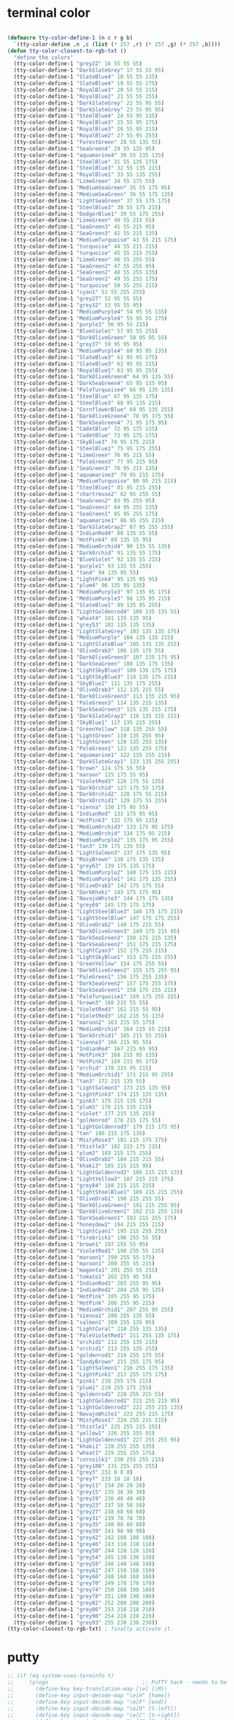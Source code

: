 # -*- coding: utf-8; -*-

* terminal color
#+BEGIN_SRC emacs-lisp

  (defmacro tty-color-define-1 (n c r g b)
    `(tty-color-define ,n ,c (list (* 257 ,r) (* 257 ,g) (* 257 ,b))))
  (defun tty-color-closest-to-rgb-txt ()
    "define the colors"
    (tty-color-define-1 "grey22" 16 55 55 55)
    (tty-color-define-1 "DarkSlateGrey" 17 55 55 95)
    (tty-color-define-1 "SlateBlue4" 18 55 55 135)
    (tty-color-define-1 "SlateBlue4" 19 55 55 175)
    (tty-color-define-1 "RoyalBlue3" 20 55 55 215)
    (tty-color-define-1 "RoyalBlue2" 21 55 55 255)
    (tty-color-define-1 "DarkSlateGrey" 22 55 95 55)
    (tty-color-define-1 "DarkSlateGrey" 23 55 95 95)
    (tty-color-define-1 "SteelBlue4" 24 55 95 135)
    (tty-color-define-1 "RoyalBlue3" 25 55 95 175)
    (tty-color-define-1 "RoyalBlue3" 26 55 95 215)
    (tty-color-define-1 "RoyalBlue2" 27 55 95 255)
    (tty-color-define-1 "ForestGreen" 28 55 135 55)
    (tty-color-define-1 "SeaGreen4" 29 55 135 95)
    (tty-color-define-1 "aquamarine4" 30 55 135 135)
    (tty-color-define-1 "SteelBlue" 31 55 135 175)
    (tty-color-define-1 "SteelBlue3" 32 55 135 215)
    (tty-color-define-1 "RoyalBlue1" 33 55 135 255)
    (tty-color-define-1 "LimeGreen" 34 55 175 55)
    (tty-color-define-1 "MediumSeaGreen" 35 55 175 95)
    (tty-color-define-1 "MediumSeaGreen" 36 55 175 135)
    (tty-color-define-1 "LightSeaGreen" 37 55 175 175)
    (tty-color-define-1 "SteelBlue3" 38 55 175 215)
    (tty-color-define-1 "DodgerBlue1" 39 55 175 255)
    (tty-color-define-1 "LimeGreen" 40 55 215 55)
    (tty-color-define-1 "SeaGreen3" 41 55 215 95)
    (tty-color-define-1 "SeaGreen3" 42 55 215 135)
    (tty-color-define-1 "MediumTurquoise" 43 55 215 175)
    (tty-color-define-1 "turquoise" 44 55 215 215)
    (tty-color-define-1 "turquoise" 45 55 215 255)
    (tty-color-define-1 "LimeGreen" 46 55 255 55)
    (tty-color-define-1 "SeaGreen2" 47 55 255 95)
    (tty-color-define-1 "SeaGreen2" 48 55 255 135)
    (tty-color-define-1 "SeaGreen1" 49 55 255 175)
    (tty-color-define-1 "turquoise" 50 55 255 215)
    (tty-color-define-1 "cyan1" 51 55 255 255)
    (tty-color-define-1 "grey27" 52 95 55 55)
    (tty-color-define-1 "grey32" 53 95 55 95)
    (tty-color-define-1 "MediumPurple4" 54 95 55 135)
    (tty-color-define-1 "MediumPurple4" 55 95 55 175)
    (tty-color-define-1 "purple3" 56 95 55 215)
    (tty-color-define-1 "BlueViolet" 57 95 55 255)
    (tty-color-define-1 "DarkOliveGreen" 58 95 95 55)
    (tty-color-define-1 "grey37" 59 95 95 95)
    (tty-color-define-1 "MediumPurple4" 60 95 95 135)
    (tty-color-define-1 "SlateBlue3" 61 95 95 175)
    (tty-color-define-1 "SlateBlue3" 62 95 95 215)
    (tty-color-define-1 "RoyalBlue1" 63 95 95 255)
    (tty-color-define-1 "DarkOliveGreen4" 64 95 135 55)
    (tty-color-define-1 "DarkSeaGreen4" 65 95 135 95)
    (tty-color-define-1 "PaleTurquoise4" 66 95 135 135)
    (tty-color-define-1 "SteelBlue" 67 95 135 175)
    (tty-color-define-1 "SteelBlue3" 68 95 135 215)
    (tty-color-define-1 "CornflowerBlue" 69 95 135 255)
    (tty-color-define-1 "DarkOliveGreen4" 70 95 175 55)
    (tty-color-define-1 "DarkSeaGreen4" 71 95 175 95)
    (tty-color-define-1 "CadetBlue" 72 95 175 135)
    (tty-color-define-1 "CadetBlue" 73 95 175 175)
    (tty-color-define-1 "SkyBlue3" 74 95 175 215)
    (tty-color-define-1 "SteelBlue1" 75 95 175 255)
    (tty-color-define-1 "LimeGreen" 76 95 215 55)
    (tty-color-define-1 "PaleGreen3" 77 95 215 95)
    (tty-color-define-1 "SeaGreen3" 78 95 215 135)
    (tty-color-define-1 "aquamarine3" 79 95 215 175)
    (tty-color-define-1 "MediumTurquoise" 80 95 215 215)
    (tty-color-define-1 "SteelBlue1" 81 95 215 255)
    (tty-color-define-1 "chartreuse2" 82 95 255 55)
    (tty-color-define-1 "SeaGreen2" 83 95 255 95)
    (tty-color-define-1 "SeaGreen1" 84 95 255 135)
    (tty-color-define-1 "SeaGreen1" 85 95 255 175)
    (tty-color-define-1 "aquamarine1" 86 95 255 215)
    (tty-color-define-1 "DarkSlateGray2" 87 95 255 255)
    (tty-color-define-1 "IndianRed4" 88 135 55 55)
    (tty-color-define-1 "HotPink4" 89 135 55 95)
    (tty-color-define-1 "MediumOrchid4" 90 135 55 135)
    (tty-color-define-1 "DarkOrchid" 91 135 55 175)
    (tty-color-define-1 "BlueViolet" 92 135 55 215)
    (tty-color-define-1 "purple1" 93 135 55 255)
    (tty-color-define-1 "tan4" 94 135 95 55)
    (tty-color-define-1 "LightPink4" 95 135 95 95)
    (tty-color-define-1 "plum4" 96 135 95 135)
    (tty-color-define-1 "MediumPurple3" 97 135 95 175)
    (tty-color-define-1 "MediumPurple3" 98 135 95 215)
    (tty-color-define-1 "SlateBlue1" 99 135 95 255)
    (tty-color-define-1 "LightGoldenrod4" 100 135 135 55)
    (tty-color-define-1 "wheat4" 101 135 135 95)
    (tty-color-define-1 "grey53" 102 135 135 135)
    (tty-color-define-1 "LightSlateGrey" 103 135 135 175)
    (tty-color-define-1 "MediumPurple" 104 135 135 215)
    (tty-color-define-1 "LightSlateBlue" 105 135 135 255)
    (tty-color-define-1 "OliveDrab3" 106 135 175 55)
    (tty-color-define-1 "DarkOliveGreen3" 107 135 175 95)
    (tty-color-define-1 "DarkSeaGreen" 108 135 175 135)
    (tty-color-define-1 "LightSkyBlue3" 109 135 175 175)
    (tty-color-define-1 "LightSkyBlue3" 110 135 175 215)
    (tty-color-define-1 "SkyBlue2" 111 135 175 255)
    (tty-color-define-1 "OliveDrab3" 112 135 215 55)
    (tty-color-define-1 "DarkOliveGreen3" 113 135 215 95)
    (tty-color-define-1 "PaleGreen3" 114 135 215 135)
    (tty-color-define-1 "DarkSeaGreen3" 115 135 215 175)
    (tty-color-define-1 "DarkSlateGray3" 116 135 215 215)
    (tty-color-define-1 "SkyBlue1" 117 135 215 255)
    (tty-color-define-1 "GreenYellow" 118 135 255 55)
    (tty-color-define-1 "LightGreen" 119 135 255 95)
    (tty-color-define-1 "LightGreen" 120 135 255 135)
    (tty-color-define-1 "PaleGreen1" 121 135 255 175)
    (tty-color-define-1 "aquamarine1" 122 135 255 215)
    (tty-color-define-1 "DarkSlateGray1" 123 135 255 255)
    (tty-color-define-1 "brown" 124 175 55 55)
    (tty-color-define-1 "maroon" 125 175 55 95)
    (tty-color-define-1 "VioletRed3" 126 175 55 135)
    (tty-color-define-1 "DarkOrchid" 127 175 55 175)
    (tty-color-define-1 "DarkOrchid2" 128 175 55 215)
    (tty-color-define-1 "DarkOrchid1" 129 175 55 255)
    (tty-color-define-1 "sienna" 130 175 95 55)
    (tty-color-define-1 "IndianRed" 131 175 95 95)
    (tty-color-define-1 "HotPink3" 132 175 95 135)
    (tty-color-define-1 "MediumOrchid3" 133 175 95 175)
    (tty-color-define-1 "MediumOrchid" 134 175 95 215)
    (tty-color-define-1 "MediumPurple2" 135 175 95 255)
    (tty-color-define-1 "tan3" 136 175 135 55)
    (tty-color-define-1 "LightSalmon3" 137 175 135 95)
    (tty-color-define-1 "RosyBrown" 138 175 135 135)
    (tty-color-define-1 "grey63" 139 175 135 175)
    (tty-color-define-1 "MediumPurple2" 140 175 135 215)
    (tty-color-define-1 "MediumPurple1" 141 175 135 255)
    (tty-color-define-1 "OliveDrab3" 142 175 175 55)
    (tty-color-define-1 "DarkKhaki" 143 175 175 95)
    (tty-color-define-1 "NavajoWhite3" 144 175 175 135)
    (tty-color-define-1 "grey69" 145 175 175 175)
    (tty-color-define-1 "LightSteelBlue3" 146 175 175 215)
    (tty-color-define-1 "LightSteelBlue" 147 175 175 255)
    (tty-color-define-1 "OliveDrab2" 148 175 215 55)
    (tty-color-define-1 "DarkOliveGreen3" 149 175 215 95)
    (tty-color-define-1 "DarkSeaGreen3" 150 175 215 135)
    (tty-color-define-1 "DarkSeaGreen2" 151 175 215 175)
    (tty-color-define-1 "LightCyan3" 152 175 215 215)
    (tty-color-define-1 "LightSkyBlue1" 153 175 215 255)
    (tty-color-define-1 "GreenYellow" 154 175 255 55)
    (tty-color-define-1 "DarkOliveGreen2" 155 175 255 95)
    (tty-color-define-1 "PaleGreen1" 156 175 255 135)
    (tty-color-define-1 "DarkSeaGreen2" 157 175 255 175)
    (tty-color-define-1 "DarkSeaGreen1" 158 175 255 215)
    (tty-color-define-1 "PaleTurquoise1" 159 175 255 255)
    (tty-color-define-1 "brown3" 160 215 55 55)
    (tty-color-define-1 "VioletRed3" 161 215 55 95)
    (tty-color-define-1 "VioletRed3" 162 215 55 135)
    (tty-color-define-1 "maroon2" 163 215 55 175)
    (tty-color-define-1 "MediumOrchid" 164 215 55 215)
    (tty-color-define-1 "DarkOrchid1" 165 215 55 255)
    (tty-color-define-1 "sienna3" 166 215 95 55)
    (tty-color-define-1 "IndianRed" 167 215 95 95)
    (tty-color-define-1 "HotPink3" 168 215 95 135)
    (tty-color-define-1 "HotPink2" 169 215 95 175)
    (tty-color-define-1 "orchid" 170 215 95 215)
    (tty-color-define-1 "MediumOrchid1" 171 215 95 255)
    (tty-color-define-1 "tan3" 172 215 135 55)
    (tty-color-define-1 "LightSalmon3" 173 215 135 95)
    (tty-color-define-1 "LightPink3" 174 215 135 135)
    (tty-color-define-1 "pink3" 175 215 135 175)
    (tty-color-define-1 "plum3" 176 215 135 215)
    (tty-color-define-1 "violet" 177 215 135 255)
    (tty-color-define-1 "goldenrod" 178 215 175 55)
    (tty-color-define-1 "LightGoldenrod3" 179 215 175 95)
    (tty-color-define-1 "tan" 180 215 175 135)
    (tty-color-define-1 "MistyRose3" 181 215 175 175)
    (tty-color-define-1 "thistle3" 182 215 175 215)
    (tty-color-define-1 "plum2" 183 215 175 255)
    (tty-color-define-1 "OliveDrab2" 184 215 215 55)
    (tty-color-define-1 "khaki3" 185 215 215 95)
    (tty-color-define-1 "LightGoldenrod2" 186 215 215 135)
    (tty-color-define-1 "LightYellow3" 187 215 215 175)
    (tty-color-define-1 "grey84" 188 215 215 215)
    (tty-color-define-1 "LightSteelBlue1" 189 215 215 255)
    (tty-color-define-1 "OliveDrab1" 190 215 255 55)
    (tty-color-define-1 "DarkOliveGreen1" 191 215 255 95)
    (tty-color-define-1 "DarkOliveGreen1" 192 215 255 135)
    (tty-color-define-1 "DarkSeaGreen1" 193 215 255 175)
    (tty-color-define-1 "honeydew2" 194 215 255 215)
    (tty-color-define-1 "LightCyan1" 195 215 255 255)
    (tty-color-define-1 "firebrick1" 196 255 55 55)
    (tty-color-define-1 "brown1" 197 255 55 95)
    (tty-color-define-1 "VioletRed1" 198 255 55 135)
    (tty-color-define-1 "maroon1" 199 255 55 175)
    (tty-color-define-1 "maroon1" 200 255 55 215)
    (tty-color-define-1 "magenta1" 201 255 55 255)
    (tty-color-define-1 "tomato1" 202 255 95 55)
    (tty-color-define-1 "IndianRed1" 203 255 95 95)
    (tty-color-define-1 "IndianRed1" 204 255 95 135)
    (tty-color-define-1 "HotPink" 205 255 95 175)
    (tty-color-define-1 "HotPink" 206 255 95 215)
    (tty-color-define-1 "MediumOrchid1" 207 255 95 255)
    (tty-color-define-1 "sienna1" 208 255 135 55)
    (tty-color-define-1 "salmon1" 209 255 135 95)
    (tty-color-define-1 "LightCoral" 210 255 135 135)
    (tty-color-define-1 "PaleVioletRed1" 211 255 135 175)
    (tty-color-define-1 "orchid2" 212 255 135 215)
    (tty-color-define-1 "orchid1" 213 255 135 255)
    (tty-color-define-1 "goldenrod1" 214 255 175 55)
    (tty-color-define-1 "SandyBrown" 215 255 175 95)
    (tty-color-define-1 "LightSalmon1" 216 255 175 135)
    (tty-color-define-1 "LightPink1" 217 255 175 175)
    (tty-color-define-1 "pink1" 218 255 175 215)
    (tty-color-define-1 "plum1" 219 255 175 255)
    (tty-color-define-1 "goldenrod1" 220 255 215 55)
    (tty-color-define-1 "LightGoldenrod2" 221 255 215 95)
    (tty-color-define-1 "LightGoldenrod2" 222 255 215 135)
    (tty-color-define-1 "NavajoWhite1" 223 255 215 175)
    (tty-color-define-1 "MistyRose1" 224 255 215 215)
    (tty-color-define-1 "thistle1" 225 255 215 255)
    (tty-color-define-1 "yellow1" 226 255 255 55)
    (tty-color-define-1 "LightGoldenrod1" 227 255 255 95)
    (tty-color-define-1 "khaki1" 228 255 255 135)
    (tty-color-define-1 "wheat1" 229 255 255 175)
    (tty-color-define-1 "cornsilk1" 230 255 255 215)
    (tty-color-define-1 "grey100" 231 255 255 255)
    (tty-color-define-1 "grey3" 232 8 8 8)
    (tty-color-define-1 "grey7" 233 18 18 18)
    (tty-color-define-1 "grey11" 234 28 28 28)
    (tty-color-define-1 "grey15" 235 38 38 38)
    (tty-color-define-1 "grey19" 236 48 48 48)
    (tty-color-define-1 "grey23" 237 58 58 58)
    (tty-color-define-1 "grey27" 238 68 68 68)
    (tty-color-define-1 "grey31" 239 78 78 78)
    (tty-color-define-1 "grey35" 240 88 88 88)
    (tty-color-define-1 "grey39" 241 98 98 98)
    (tty-color-define-1 "grey42" 242 108 108 108)
    (tty-color-define-1 "grey46" 243 118 118 118)
    (tty-color-define-1 "grey50" 244 128 128 128)
    (tty-color-define-1 "grey54" 245 138 138 138)
    (tty-color-define-1 "grey58" 246 148 148 148)
    (tty-color-define-1 "grey62" 247 158 158 158)
    (tty-color-define-1 "grey66" 248 168 168 168)
    (tty-color-define-1 "grey70" 249 178 178 178)
    (tty-color-define-1 "grey74" 250 188 188 188)
    (tty-color-define-1 "grey78" 251 198 198 198)
    (tty-color-define-1 "grey82" 252 208 208 208)
    (tty-color-define-1 "grey86" 253 218 218 218)
    (tty-color-define-1 "grey90" 254 228 228 228)
    (tty-color-define-1 "grey93" 255 238 238 238))
  (tty-color-closest-to-rgb-txt) ; finally activate it.
#+END_SRC

* putty 
#+BEGIN_SRC emacs-lisp
  ;; (if (eq system-uses-terminfo t)
  ;;     (progn                              ;; PuTTY hack - needs to be in SCO mode
  ;;       (define-key key-translation-map [\e] [\M])
  ;;       (define-key input-decode-map "\e[H" [home])
  ;;       (define-key input-decode-map "\e[F" [end])
  ;;       (define-key input-decode-map "\e[D" [S-left])
  ;;       (define-key input-decode-map "\e[C" [S-right])
  ;;       (define-key input-decode-map "\e[A" [S-up])
  ;;       (define-key input-decode-map "\e[B" [S-down])
  ;;       (define-key input-decode-map "\e[C" [S-right])
  ;;       (define-key input-decode-map "\e[I" [prior])
  ;;       (define-key input-decode-map "\e[G" [next])
  ;;       (define-key input-decode-map "\e[M" [f1])
  ;;       (define-key input-decode-map "\e[Y" [S-f1])
  ;;       (define-key input-decode-map "\e[k" [C-f1])
  ;;       (define-key input-decode-map "\e\e[M" [M-f1])
  ;;       (define-key input-decode-map "\e[N" [f2])
  ;;       (define-key input-decode-map "\e[Z" [S-f2])
  ;;       (define-key input-decode-map "\e[l" [C-f2])
  ;;       (define-key input-decode-map "\e\e[N" [M-f2])
  ;;       (define-key input-decode-map "\e[O" [f3])
  ;;       (define-key input-decode-map "\e[a" [S-f3])
  ;;       (define-key input-decode-map "\e[m" [C-f3])
  ;;       (define-key input-decode-map "\e\e[O" [M-f3])
  ;;       (define-key input-decode-map "\e[P" [f4])
  ;;       (define-key input-decode-map "\e[b" [S-f4])
  ;;       (define-key input-decode-map "\e[n" [C-f4])
  ;;       (define-key input-decode-map "\e\e[P" [M-f4])
  ;;       (define-key input-decode-map "\e[Q" [f5])
  ;;       (define-key input-decode-map "\e[c" [S-f5])
  ;;       (define-key input-decode-map "\e[o" [C-f5])
  ;;       (define-key input-decode-map "\e\e[Q" [M-f5])
  ;;       (define-key input-decode-map "\e[R" [f6])
  ;;       (define-key input-decode-map "\e[d" [S-f6])
  ;;       (define-key input-decode-map "\e[p" [C-f6])
  ;;       (define-key input-decode-map "\e\e[R" [M-f6])
  ;;       (define-key input-decode-map "\e[S" [f7])
  ;;       (define-key input-decode-map "\e[e" [S-f7])
  ;;       (define-key input-decode-map "\e[q" [C-f7])
  ;;       (define-key input-decode-map "\e\e[S" [M-f7])
  ;;       (define-key input-decode-map "\e[T" [f8])
  ;;       (define-key input-decode-map "\e[f" [S-f8])
  ;;       (define-key input-decode-map "\e[r" [C-f8])
  ;;       (define-key input-decode-map "\e\e[T" [M-f8])
  ;;       (define-key input-decode-map "\e[U" [f9])
  ;;       (define-key input-decode-map "\e[g" [S-f9])
  ;;       (define-key input-decode-map "\e[s" [C-f9])
  ;;       (define-key input-decode-map "\e\e[U" [M-f9])
  ;;       (define-key input-decode-map "\e[V" [f10])
  ;;       (define-key input-decode-map "\e[h" [S-f10])
  ;;       (define-key input-decode-map "\e[_" [C-f10])
  ;;       (define-key input-decode-map "\e\e[V" [M-f10])
  ;;       (define-key input-decode-map "\e[W" [f11])
  ;;       (define-key input-decode-map "\e[i" [S-f11])
  ;;       (define-key input-decode-map "\e[u" [C-f11])
  ;;       (define-key input-decode-map "\e\e[W" [M-f11])
  ;;       (define-key input-decode-map "\e[X" [f12])
  ;;       (define-key input-decode-map "\e[j" [S-f12])
  ;;       (define-key input-decode-map "\e[v" [C-f12])
  ;;       (define-key input-decode-map "\e\e[X" [M-f12])))


  ;;; http://stackoverflow.com/questions/11721224/shift-arrow-selection-in-emacs
  ;; '^[' are mapped to '\e'

  (cond
   ((and (not  (eq window-system 'x)) (eq system-uses-terminfo t))
  
    (defun putty-patch ()
      (interactive)
      (xterm-mouse-mode t)
      (define-key input-decode-map "\M-[{"  [C-{])
      (define-key input-decode-map "\M-[}"  [C-}])
      (global-set-key  (kbd "<C-{>" ) 'paredit-backward-barf-sexp)
      (global-set-key  (kbd "<C-}>" ) 'paredit-forward-barf-sexp)

      ;; (define-key input-decode-map "\eOA"    [S-up])
      ;; (define-key input-decode-map "\eOB"    [S-down])
      ;; (define-key input-decode-map "\eOC"    [S-right])
      ;; (define-key input-decode-map "\eOD"    [S-left])

      (define-key input-decode-map "\eOA"    [C-up])
      (define-key input-decode-map "\eOB"    [C-down])
      (define-key input-decode-map "\eOC"    [C-right])
      (define-key input-decode-map "\eOD"    [C-left])

      (define-key input-decode-map "\e\eOA"  [M-S-up])
      (define-key input-decode-map "\e\eOB"  [M-S-down])
      (define-key input-decode-map "\e\eOC"  [M-S-right])
      (define-key input-decode-map "\e\eOD"  [M-S-left])

      ;; (define-key input-decode-map "\eOA"    [C-S-up])
      ;; (define-key input-decode-map "\eOB"    [C-S-down])
      ;; (define-key input-decode-map "\eOC"    [C-S-right])
      ;; (define-key input-decode-map "\eOD"    [C-S-left])

      (define-key input-decode-map "\e\e[A"  [M-up])
      (define-key input-decode-map "\e\e[B"  [M-down])
      (define-key input-decode-map "\e\e[C"  [M-right])
      (define-key input-decode-map "\e\e[D"  [M-left]))

    (require 'xterm-color)

    (xterm-mouse-mode)
    (put 'downcase-region 'disabled nil))
   nil
   )
#+END_SRC
